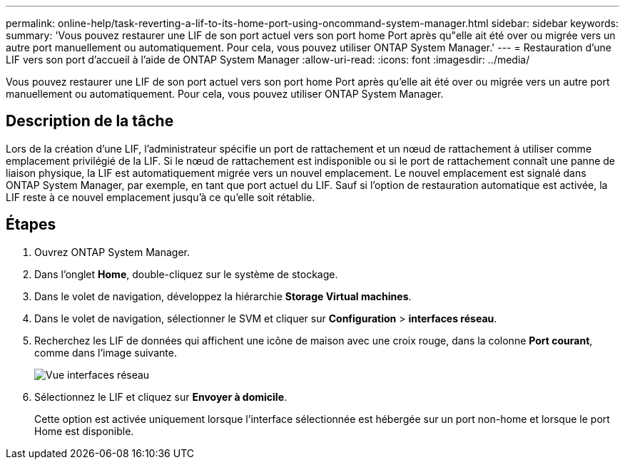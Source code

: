 ---
permalink: online-help/task-reverting-a-lif-to-its-home-port-using-oncommand-system-manager.html 
sidebar: sidebar 
keywords:  
summary: 'Vous pouvez restaurer une LIF de son port actuel vers son port home Port après qu"elle ait été over ou migrée vers un autre port manuellement ou automatiquement. Pour cela, vous pouvez utiliser ONTAP System Manager.' 
---
= Restauration d'une LIF vers son port d'accueil à l'aide de ONTAP System Manager
:allow-uri-read: 
:icons: font
:imagesdir: ../media/


[role="lead"]
Vous pouvez restaurer une LIF de son port actuel vers son port home Port après qu'elle ait été over ou migrée vers un autre port manuellement ou automatiquement. Pour cela, vous pouvez utiliser ONTAP System Manager.



== Description de la tâche

Lors de la création d'une LIF, l'administrateur spécifie un port de rattachement et un nœud de rattachement à utiliser comme emplacement privilégié de la LIF. Si le nœud de rattachement est indisponible ou si le port de rattachement connaît une panne de liaison physique, la LIF est automatiquement migrée vers un nouvel emplacement. Le nouvel emplacement est signalé dans ONTAP System Manager, par exemple, en tant que port actuel du LIF. Sauf si l'option de restauration automatique est activée, la LIF reste à ce nouvel emplacement jusqu'à ce qu'elle soit rétablie.



== Étapes

. Ouvrez ONTAP System Manager.
. Dans l'onglet *Home*, double-cliquez sur le système de stockage.
. Dans le volet de navigation, développez la hiérarchie *Storage Virtual machines*.
. Dans le volet de navigation, sélectionner le SVM et cliquer sur *Configuration* > *interfaces réseau*.
. Recherchez les LIF de données qui affichent une icône de maison avec une croix rouge, dans la colonne *Port courant*, comme dans l'image suivante.
+
image::../media/systemmgr-lifs-networkinterfaces-jpg.gif[Vue interfaces réseau]

. Sélectionnez le LIF et cliquez sur *Envoyer à domicile*.
+
Cette option est activée uniquement lorsque l'interface sélectionnée est hébergée sur un port non-home et lorsque le port Home est disponible.


